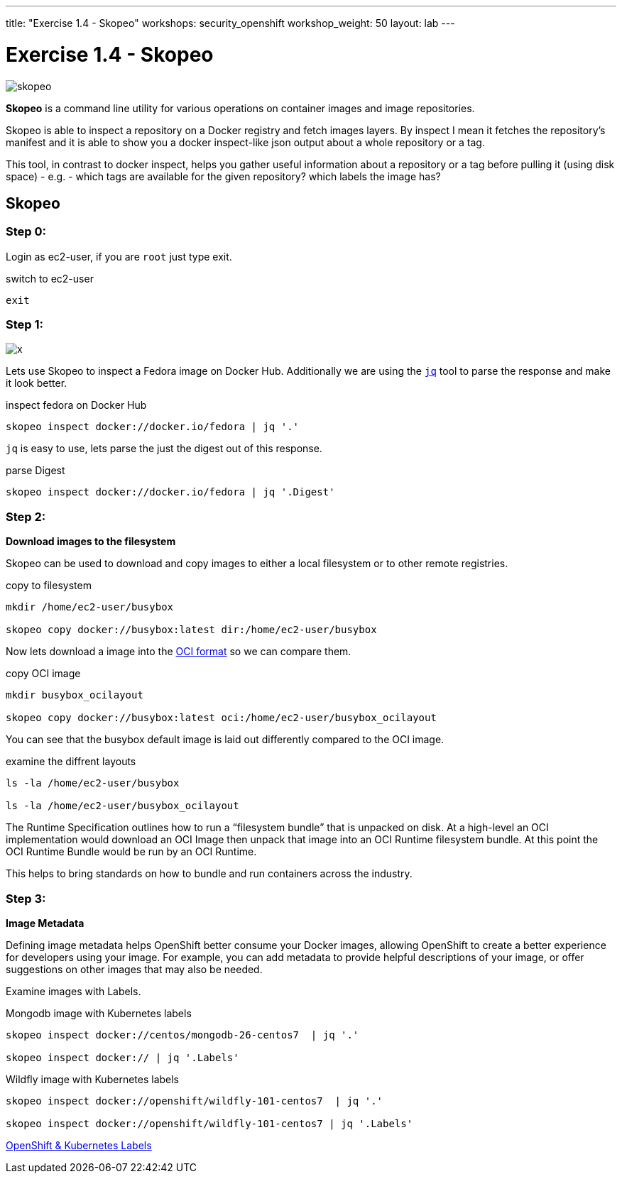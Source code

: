 ---
title: "Exercise 1.4 - Skopeo"
workshops: security_openshift
workshop_weight: 50
layout: lab
---

:source-highlighter: highlight.js
:source-language: bash
:imagesdir: /workshops/security_openshift/images

= Exercise 1.4 - Skopeo

image::skopeo.png[]

*Skopeo* is a command line utility for various operations on container images
and image repositories.

Skopeo is able to inspect a repository on a Docker registry and fetch images
layers. By inspect I mean it fetches the repository's manifest and it is able
to show you a docker inspect-like json output about a whole repository or a
tag.

This tool, in contrast to docker inspect, helps you gather useful information
about a repository or a tag before pulling it (using disk space) - e.g. - which
tags are available for the given repository? which labels the image has?

== Skopeo

=== Step 0:

Login as ec2-user, if you are `root` just type exit.

.switch to ec2-user
[source]
----
exit
----

=== Step 1:

image::x.png[]

Lets use Skopeo to inspect a Fedora image on  Docker Hub. Additionally we are
using the https://stedolan.github.io/jq/[`jq`] tool to parse the response and
make it look better.

.inspect fedora on Docker Hub
[source]
----
skopeo inspect docker://docker.io/fedora | jq '.'
----

`jq` is easy to use, lets parse the just the digest out of this response.

.parse Digest
[source]
----
skopeo inspect docker://docker.io/fedora | jq '.Digest'
----

=== Step 2:

*Download images to the filesystem*

Skopeo can be used to download and copy images to either a local filesystem or
to other remote registries.

.copy to filesystem
[source]
----
mkdir /home/ec2-user/busybox

skopeo copy docker://busybox:latest dir:/home/ec2-user/busybox
----

Now lets download a image into the https://www.opencontainers.org/[OCI format]
so we can compare them.

.copy OCI image
[source]
----
mkdir busybox_ocilayout

skopeo copy docker://busybox:latest oci:/home/ec2-user/busybox_ocilayout
----

You can see that the busybox default image is laid out differently compared to
the OCI image.

.examine the diffrent layouts
[source]
----
ls -la /home/ec2-user/busybox

ls -la /home/ec2-user/busybox_ocilayout
----

The Runtime Specification outlines how to run a “filesystem bundle” that is
unpacked on disk. At a high-level an OCI implementation would download an OCI
Image then unpack that image into an OCI Runtime filesystem bundle. At this
point the OCI Runtime Bundle would be run by an OCI Runtime.

This helps to bring standards on how to bundle and run containers across the
industry.

=== Step 3:

*Image Metadata*

Defining image metadata helps OpenShift better consume your Docker images,
allowing OpenShift to create a better experience for developers using your
image. For example, you can add metadata to provide helpful descriptions of
your image, or offer suggestions on other images that may also be needed.

Examine images with Labels.

.Mongodb image with Kubernetes labels
[source]
----
skopeo inspect docker://centos/mongodb-26-centos7  | jq '.'

skopeo inspect docker:// | jq '.Labels'
----

.Wildfly image with Kubernetes labels
[source]
----
skopeo inspect docker://openshift/wildfly-101-centos7  | jq '.'

skopeo inspect docker://openshift/wildfly-101-centos7 | jq '.Labels'
----

https://access.redhat.com/documentation/en-us/openshift_enterprise/3.0/html/creating_images/creating-images-metadata[OpenShift
& Kubernetes Labels]
